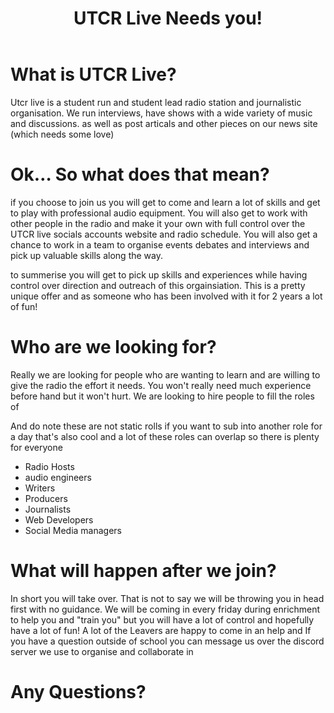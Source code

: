#+TITLE: UTCR Live Needs you!
#+OPTIONS: toc:nil reveal_width:1200 reveal_height:1080 num:nil
#+REVEAL_ROOT: ../reveal.js
#+REVEAL_TITLE_SLIDE: <h1>%t</h1><h3>%s</h3><p>The radio compels you</p>
#+REVEAL_TRANS: slide

* What is UTCR Live?

#+begin_notes
Utcr live is a student run and student lead radio station and journalistic
organisation. We run interviews, have shows with a wide variety of music and
discussions. as well as post articals and other pieces on our news site (which
needs some love)
#+end_notes

* Ok... So what does that mean?
#+begin_notes
if you choose to join us you will get to come and learn a lot of skills and get
to play with professional audio equipment. You will also get to work with other people
in the radio and make it your own with full control over the UTCR live socials
accounts website and radio schedule. You will also get a chance to work in a team to organise events
debates and interviews and pick up valuable skills along the way.

to summerise you will get to pick up skills and experiences while having control
over direction and outreach of this orgainsiation. This is a pretty unique offer
and as someone who has been involved with it for 2 years a lot of fun!
#+end_notes

* Who are we looking for?
#+begin_notes
Really we are looking for people who are wanting to learn and are willing to
give the radio the effort it needs. You won't really need much experience before
hand but it won't hurt.
We are looking to hire people to fill the roles of

And do note these are not static rolls if you want to sub into another role for
a day that's also cool and a lot of these roles can overlap so there is plenty
for everyone
#+end_notes

#+ATTR_REVEAL: :frag (roll-in)
- Radio Hosts
- audio engineers
- Writers
- Producers
- Journalists
- Web Developers
- Social Media managers

* What will happen after we join?
#+begin_notes
In short you will take over. That is not to say we will be throwing you in head
first with no guidance. We will be coming in every friday during enrichment to
help you and "train you" but you will have a lot of control and hopefully have
a lot of fun! A lot of the Leavers are happy to come in an help and If you have
a question outside of school you can message us over the discord server we use
to organise and collaborate in
#+end_notes

* Any Questions?
